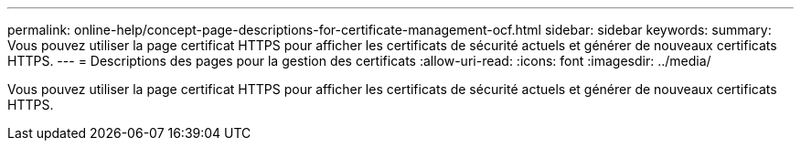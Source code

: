---
permalink: online-help/concept-page-descriptions-for-certificate-management-ocf.html 
sidebar: sidebar 
keywords:  
summary: Vous pouvez utiliser la page certificat HTTPS pour afficher les certificats de sécurité actuels et générer de nouveaux certificats HTTPS. 
---
= Descriptions des pages pour la gestion des certificats
:allow-uri-read: 
:icons: font
:imagesdir: ../media/


[role="lead"]
Vous pouvez utiliser la page certificat HTTPS pour afficher les certificats de sécurité actuels et générer de nouveaux certificats HTTPS.
